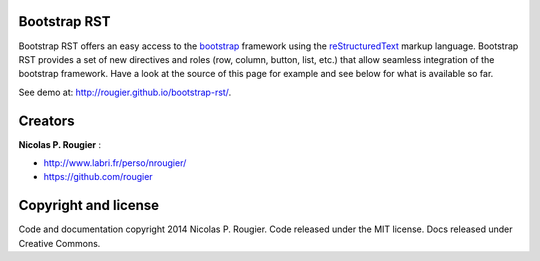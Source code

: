 Bootstrap RST
=============

Bootstrap RST offers an easy access to the `bootstrap <http://getbootstrap.com>`_
framework using the `reStructuredText <http://docutils.sourceforge.net/rst.html>`_ markup language.
Bootstrap RST provides a set of new directives and roles (row, column, button, list, etc.)
that allow seamless integration of the bootstrap framework.
Have a look at the source of this page for example and see below for what is available so far.

See demo at: `http://rougier.github.io/bootstrap-rst/ <http://rougier.github.io/bootstrap-rst/>`_.

Creators
========

**Nicolas P. Rougier** :

* `http://www.labri.fr/perso/nrougier/ <http://www.labri.fr/perso/nrougier/>`_
* `https://github.com/rougier <https://github.com/rougier>`_

Copyright and license
=====================

Code and documentation copyright 2014 Nicolas P. Rougier.
Code released under the MIT license. Docs released under Creative Commons.
